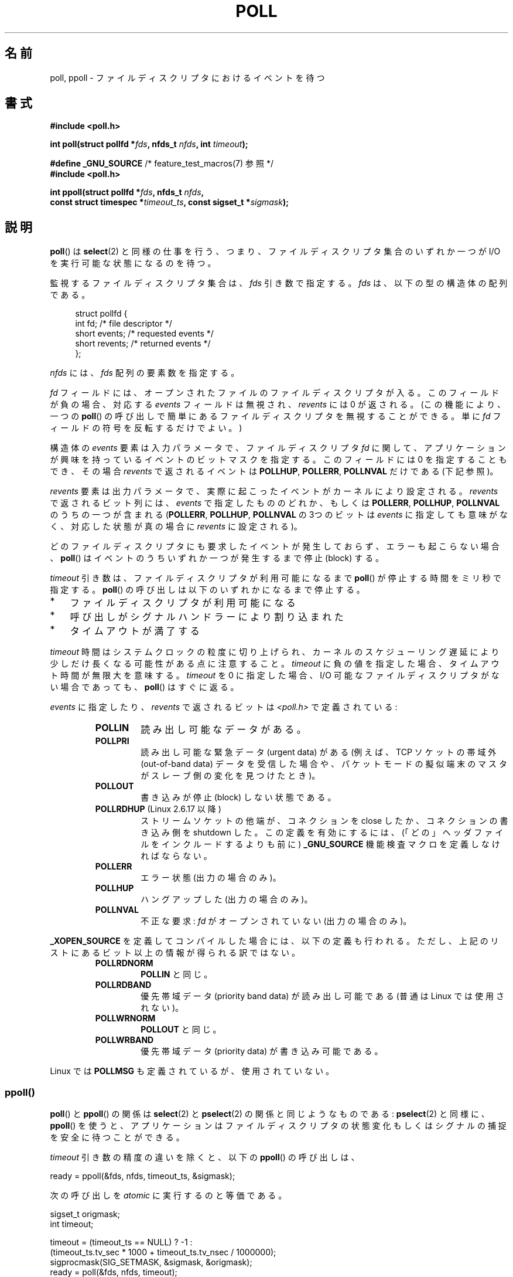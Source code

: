 .\" Copyright (C) 1997 Andries Brouwer (aeb@cwi.nl)
.\" and Copyright (C) 2006, Michael Kerrisk <mtk.manpages@gmail.com>
.\"
.\" %%%LICENSE_START(VERBATIM)
.\" Permission is granted to make and distribute verbatim copies of this
.\" manual provided the copyright notice and this permission notice are
.\" preserved on all copies.
.\"
.\" Permission is granted to copy and distribute modified versions of this
.\" manual under the conditions for verbatim copying, provided that the
.\" entire resulting derived work is distributed under the terms of a
.\" permission notice identical to this one.
.\"
.\" Since the Linux kernel and libraries are constantly changing, this
.\" manual page may be incorrect or out-of-date.  The author(s) assume no
.\" responsibility for errors or omissions, or for damages resulting from
.\" the use of the information contained herein.  The author(s) may not
.\" have taken the same level of care in the production of this manual,
.\" which is licensed free of charge, as they might when working
.\" professionally.
.\"
.\" Formatted or processed versions of this manual, if unaccompanied by
.\" the source, must acknowledge the copyright and authors of this work.
.\" %%%LICENSE_END
.\"
.\" Additions from Richard Gooch <rgooch@atnf.CSIRO.AU> and aeb, 971207
.\" 2006-03-13, mtk, Added ppoll() + various other rewordings
.\" 2006-07-01, mtk, Added POLLRDHUP + various other wording and
.\"	formatting changes.
.\"
.\"*******************************************************************
.\"
.\" This file was generated with po4a. Translate the source file.
.\"
.\"*******************************************************************
.\"
.\" Japanese Version Copyright (c) 1997 HANATAKA Shinya
.\"         all rights reserved.
.\" Translated 1997-12-11, HANATAKA Shinya <hanataka@abyss.rim.or.jp>
.\" Updated & Modified 2004-05-22, Yuichi SATO <ysato444@yahoo.co.jp>
.\" Updated & Modified 2005-01-03, Yuichi SATO
.\" Updated & Modified 2005-10-10, Akihiro MOTOKI <amotoki@dd.iij4u.or.jp>
.\" Updated 2005-12-05, Akihiro MOTOKI, Catch up to LDP man-pages 2.16
.\" Updated 2006-04-16, Akihiro MOTOKI, Catch up to LDP man-pages 2.28
.\" Updated 2006-07-23, Akihiro MOTOKI, Catch up to LDP man-pages 2.36
.\" Updated 2012-04-30, Akihiro MOTOKI <amotoki@gmail.com>
.\" Updated 2012-05-29, Akihiro MOTOKI <amotoki@gmail.com>
.\" Updated 2013-03-26, Akihiro MOTOKI <amotoki@gmail.com>
.\"
.TH POLL 2 2014\-01\-31 Linux "Linux Programmer's Manual"
.SH 名前
poll, ppoll \- ファイルディスクリプタにおけるイベントを待つ
.SH 書式
.nf
\fB#include <poll.h>\fP
.sp
\fBint poll(struct pollfd *\fP\fIfds\fP\fB, nfds_t \fP\fInfds\fP\fB, int \fP\fItimeout\fP\fB);\fP
.sp
\fB#define _GNU_SOURCE\fP         /* feature_test_macros(7) 参照 */
\fB#include <poll.h>\fP
.sp
\fBint ppoll(struct pollfd *\fP\fIfds\fP\fB, nfds_t \fP\fInfds\fP\fB, \fP
\fB        const struct timespec *\fP\fItimeout_ts\fP\fB, const sigset_t *\fP\fIsigmask\fP\fB);\fP
.fi
.SH 説明
\fBpoll\fP()  は \fBselect\fP(2)  と同様の仕事を行う、つまり、ファイルディスクリプタ集合のいずれか一つが I/O
を実行可能な状態になるのを待つ。

監視するファイルディスクリプタ集合は、 \fIfds\fP 引き数で指定する。 \fIfds\fP は、以下の型の構造体の配列である。
.in +4n
.nf

struct pollfd {
    int   fd;         /* file descriptor */
    short events;     /* requested events */
    short revents;    /* returned events */
};
.in
.fi
.PP
\fInfds\fP には、 \fIfds\fP 配列の要素数を指定する。

\fIfd\fP フィールドには、オープンされたファイルのファイルディスクリプタが入る。
このフィールドが負の場合、対応する \fIevents\fP フィールドは無視され、
\fIrevents\fP には 0 が返される。(この機能により、一つの \fBpoll\fP() の呼び出しで
簡単にあるファイルディスクリプタを無視することができる。
単に \fIfd\fP フィールドの符号を反転するだけでよい。)

構造体の \fIevents\fP 要素は入力パラメータで、 ファイルディスクリプタ \fIfd\fP に関して、
アプリケーションが興味を持っているイベントのビットマスクを指定する。 このフィールドには 0 を指定することもでき、 その場合 \fIrevents\fP
で返されるイベントは \fBPOLLHUP\fP, \fBPOLLERR\fP, \fBPOLLNVAL\fP だけである (下記参照)。

\fIrevents\fP 要素は出力パラメータで、実際に起こったイベントがカーネルにより設定される。 \fIrevents\fP で返されるビット列には、
\fIevents\fP で指定したもののどれか、もしくは \fBPOLLERR\fP, \fBPOLLHUP\fP, \fBPOLLNVAL\fP のうちの一つが含まれる
(\fBPOLLERR\fP, \fBPOLLHUP\fP, \fBPOLLNVAL\fP の 3つのビットは \fIevents\fP
に指定しても意味がなく、対応した状態が真の場合に \fIrevents\fP に設定される)。

どのファイルディスクリプタにも要求したイベントが発生しておらず、 エラーも起こらない場合、 \fBpoll\fP()
はイベントのうちいずれか一つが発生するまで停止 (block) する。

\fItimeout\fP 引き数は、 ファイルディスクリプタが利用可能になるまで \fBpoll\fP() が停止する時間をミリ秒で指定する。 \fBpoll\fP()
の呼び出しは以下のいずれかになるまで停止する。
.IP * 3
ファイルディスクリプタが利用可能になる
.IP *
呼び出しがシグナルハンドラーにより割り込まれた
.IP *
タイムアウトが満了する
.PP
\fItimeout\fP 時間はシステムクロックの粒度に切り上げられ、 カーネルのスケジューリング遅延により少しだけ長くなる可能性がある点に注意すること。
\fItimeout\fP に負の値を指定した場合、タイムアウト時間が無限大を意味する。 \fItimeout\fP を 0 に指定した場合、I/O
可能なファイルディスクリプタがない場合であっても、 \fBpoll\fP() はすぐに返る。

\fIevents\fP に指定したり、 \fIrevents\fP で返されるビットは \fI<poll.h>\fP で定義されている:
.RS
.TP 
\fBPOLLIN\fP
読み出し可能なデータがある。
.TP 
\fBPOLLPRI\fP
読み出し可能な緊急データ (urgent data) がある (例えば、TCP ソケットの帯域外 (out\-of\-band data)
データを受信した場合や、 パケットモードの擬似端末のマスタがスレーブ側の変化を見つけたとき)。
.TP 
\fBPOLLOUT\fP
書き込みが停止 (block) しない状態である。
.TP 
\fBPOLLRDHUP\fP (Linux 2.6.17 以降)
ストリームソケットの他端が、コネクションを close したか、 コネクションの書き込み側を shutdown した。 この定義を有効にするには、
(「どの」ヘッダファイルをインクルードするよりも前に)  \fB_GNU_SOURCE\fP 機能検査マクロを定義しなければならない。
.TP 
\fBPOLLERR\fP
エラー状態 (出力の場合のみ)。
.TP 
\fBPOLLHUP\fP
ハングアップした (出力の場合のみ)。
.TP 
\fBPOLLNVAL\fP
不正な要求: \fIfd\fP がオープンされていない (出力の場合のみ)。
.RE
.PP
\fB_XOPEN_SOURCE\fP を定義してコンパイルした場合には、以下の定義も行われる。
ただし、上記のリストにあるビット以上の情報が得られる訳ではない。
.RS
.TP 
\fBPOLLRDNORM\fP
\fBPOLLIN\fP と同じ。
.TP 
\fBPOLLRDBAND\fP
.\" POLLRDBAND is used in the DECnet protocol.
優先帯域データ (priority band data) が読み出し可能である (普通は Linux では使用されない)。
.TP 
\fBPOLLWRNORM\fP
\fBPOLLOUT\fP と同じ。
.TP 
\fBPOLLWRBAND\fP
優先帯域データ (priority data) が書き込み可能である。
.RE
.PP
Linux では \fBPOLLMSG\fP も定義されているが、使用されていない。
.SS ppoll()
\fBpoll\fP()  と \fBppoll\fP()  の関係は \fBselect\fP(2)  と \fBpselect\fP(2)  の関係と同じようなものである:
\fBpselect\fP(2)  と同様に、 \fBppoll\fP()  を使うと、アプリケーションはファイルディスクリプタの状態変化
もしくはシグナルの捕捉を安全に待つことができる。
.PP
\fItimeout\fP 引き数の精度の違いを除くと、以下の \fBppoll\fP()  の呼び出しは、
.nf

    ready = ppoll(&fds, nfds, timeout_ts, &sigmask);

.fi
次の呼び出しを \fIatomic\fP に実行するのと等価である。
.nf

    sigset_t origmask;
    int timeout;

    timeout = (timeout_ts == NULL) ? \-1 :
              (timeout_ts.tv_sec * 1000 + timeout_ts.tv_nsec / 1000000);
    sigprocmask(SIG_SETMASK, &sigmask, &origmask);
    ready = poll(&fds, nfds, timeout);
    sigprocmask(SIG_SETMASK, &origmask, NULL);
.fi
.PP
なぜ \fBppoll\fP()  が必要なのかについての説明は \fBpselect\fP(2)  の説明を参照のこと。

\fIsigmask\fP 引き数に NULL が指定された場合、シグナルマスクの操作は行われない (したがって、 \fBppoll\fP()  の
\fBpoll\fP()  との違いは \fItimeout\fP 引き数の精度だけとなる)。

\fItimeout\fP 引き数は \fBppoll\fP()  が停止する時間の上限を指定するものである。
この引き数には以下の型の構造体へのポインタを指定する。
.in +4n
.nf

struct timespec {
    long    tv_sec;         /* seconds */
    long    tv_nsec;        /* nanoseconds */
};
.fi
.in

\fItimeout_ts\fP に NULL が指定された場合、 \fBppoll\fP は無限に停止することがあり得る。
.SH 返り値
成功した場合は正の数を返す。この数は 0 以外の \fIrevents\fP 要素を持つ構造体の数である (別の言い方をすると、これらのディスクリプタ
にはイベントかエラー報告がある)。 値 0 は、タイムアウトとなり、どのファイルディスクリプタでもイベントが 発生しなかったことを示す。エラーの場合は
\-1 が返され、 \fIerrno\fP が適切に設定される。
.SH エラー
.TP 
\fBEFAULT\fP
引き数として指定した配列が、呼び出したプロセスのアドレス空間に 含まれていない。
.TP 
\fBEINTR\fP
要求されたイベントのどれかが起こる前にシグナルが発生した。 \fBsignal\fP(7)  参照。
.TP 
\fBEINVAL\fP
\fInfds\fP の値が \fBRLIMIT_NOFILE\fP を超えた。
.TP 
\fBENOMEM\fP
ファイルディスクリプタ・テーブルを確保するためのメモリがない。
.SH バージョン
.\" library call was introduced in libc 5.4.28
\fBpoll\fP() システムコールは Linux 2.1.23 で導入された。
このシステムコールが存在しない古いカーネルでは、
glibc (や古い Linux libc) は \fBselect\fP(2) を使用して \fBpoll\fP()
ラッパー関数のエミュレーションを行う。

\fBppoll\fP()  システムコールは カーネル 2.6.16 で Linux に追加された。 \fBppoll\fP()  ライブラリコールは glibc
2.4 に追加された。
.SH 準拠
.\" NetBSD 3.0 has a pollts() which is like Linux ppoll().
\fBpoll\fP()  は POSIX.1\-2001 に準拠している。 \fBppoll\fP()  は Linux 固有である。
.SH 注意
いくつかの実装では、値 \-1 を持った非標準の定数 \fBINFTIM\fP が定義されており、 \fBpoll\fP()  の \fItimeout\fP
の指定に使用できる。 この定数は glibc では定義されていない。

\fBpoll\fP() で監視中のファイルディスクリプタが別のスレッドによってクローズされた場合に何が起こるかの議論については、 \fBselect\fP(2)
を参照してほしい。
.SS "Linux での注意"
Linux の \fBppoll\fP()  システムコールは \fItimeout_ts\fP 引き数を変更する。 しかし、glibc
のラッパー関数は、システムコールに渡す timeout 引き数 としてローカル変数を使うことでこの動作を隠蔽している。 このため、glibc の
\fBppoll\fP()  関数では \fItimeout_ts\fP 引き数は変更されない。
.SH バグ
\fBselect\fP(2)  の「バグ」の節に書かれている、誤った準備完了通知 (spurious readiness notifications)
についての議論を参照のこと。
.SH 関連項目
\fBrestart_syscall\fP(2), \fBselect\fP(2), \fBselect_tut\fP(2), \fBtime\fP(7)
.SH この文書について
この man ページは Linux \fIman\-pages\fP プロジェクトのリリース 3.64 の一部
である。プロジェクトの説明とバグ報告に関する情報は
http://www.kernel.org/doc/man\-pages/ に書かれている。
